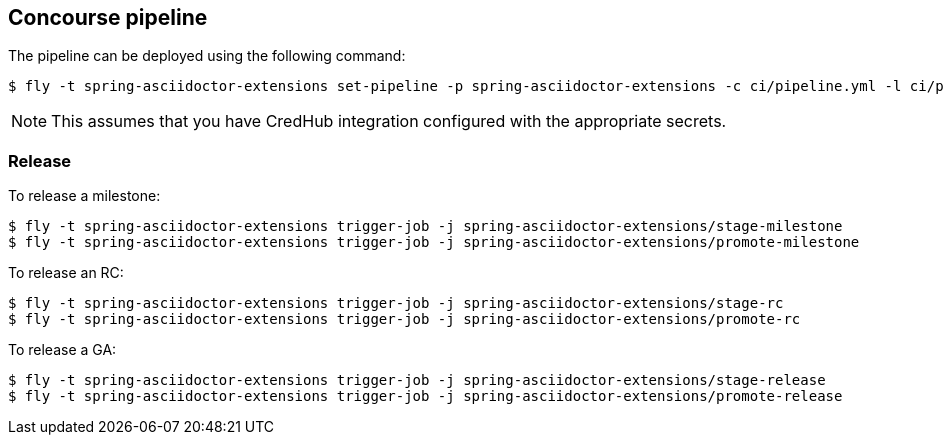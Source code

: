 == Concourse pipeline

The pipeline can be deployed using the following command:

[source]
----
$ fly -t spring-asciidoctor-extensions set-pipeline -p spring-asciidoctor-extensions -c ci/pipeline.yml -l ci/parameters.yml
----

NOTE: This assumes that you have CredHub integration configured with the appropriate secrets.

=== Release

To release a milestone:

[source]
----
$ fly -t spring-asciidoctor-extensions trigger-job -j spring-asciidoctor-extensions/stage-milestone
$ fly -t spring-asciidoctor-extensions trigger-job -j spring-asciidoctor-extensions/promote-milestone
----

To release an RC:

[source]
----
$ fly -t spring-asciidoctor-extensions trigger-job -j spring-asciidoctor-extensions/stage-rc
$ fly -t spring-asciidoctor-extensions trigger-job -j spring-asciidoctor-extensions/promote-rc
----

To release a GA:

[source]
----
$ fly -t spring-asciidoctor-extensions trigger-job -j spring-asciidoctor-extensions/stage-release
$ fly -t spring-asciidoctor-extensions trigger-job -j spring-asciidoctor-extensions/promote-release
----
